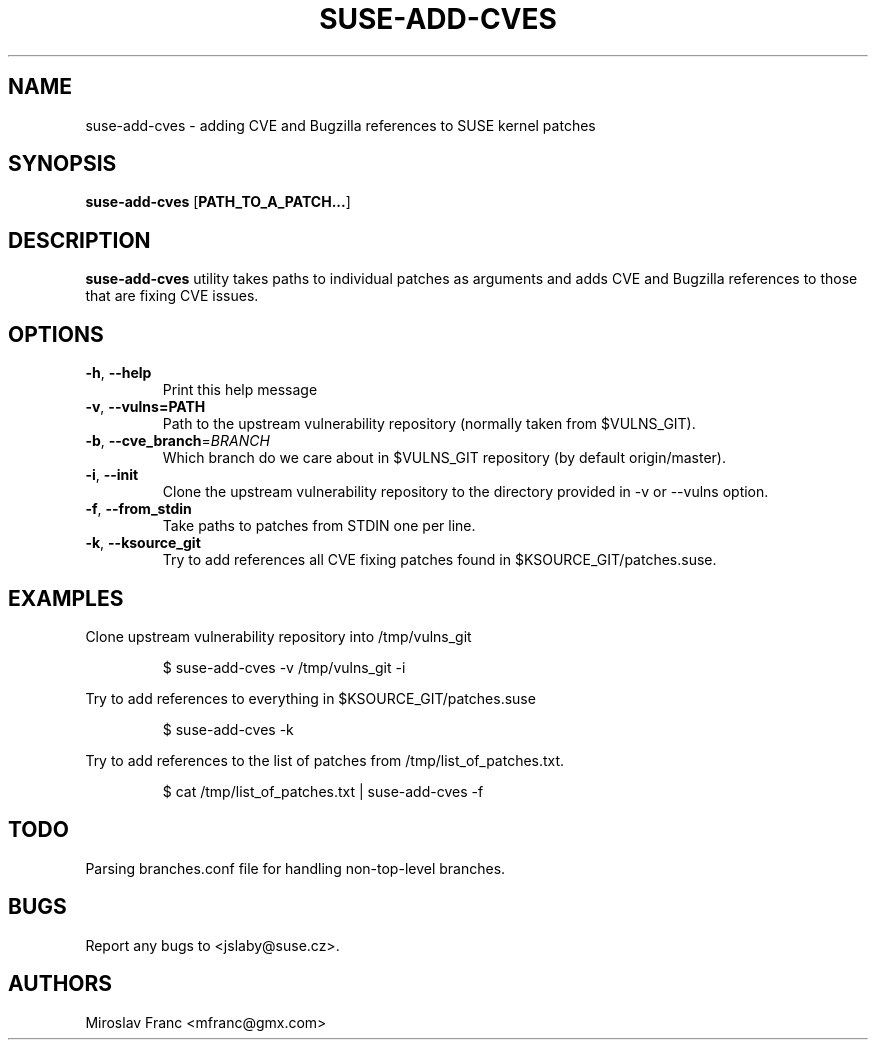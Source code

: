.TH SUSE\-ADD\-CVES 1

.SH NAME
suse\-add\-cves \- adding CVE and Bugzilla references to SUSE kernel patches

.SH SYNOPSIS
.B suse\-add\-cves
[\fBPATH_TO_A_PATCH...\fR]

.SH DESCRIPTION

.B suse\-add\-cves
utility takes paths to individual patches as arguments and adds CVE
and Bugzilla references to those that are fixing CVE issues.


.SH OPTIONS

.TP
.BR \-h ", " \-\-help
Print this help message

.TP
.BR \-v ", " \-\-vulns=PATH
Path to the upstream vulnerability repository (normally taken from
$VULNS_GIT).

.TP
.BR \-b ", " \-\-cve_branch =\fIBRANCH\fR
Which branch do we care about in $VULNS_GIT repository (by default
origin/master).

.TP
.BR \-i ", " \-\-init
Clone the upstream vulnerability repository to the directory provided
in \-v or \-\-vulns option.

.TP
.BR \-f ", " \-\-from_stdin
Take paths to patches from STDIN one per line.

.TP
.BR \-k ", " \-\-ksource_git
Try to add references all CVE fixing patches found in
$KSOURCE_GIT/patches.suse.


.SH EXAMPLES

Clone upstream vulnerability repository into /tmp/vulns_git

.RS
$ suse\-add\-cves -v /tmp/vulns_git -i
.RE

Try to add references to everything in $KSOURCE_GIT/patches.suse

.RS
$ suse\-add\-cves -k
.RE

Try to add references to the list of patches from
/tmp/list_of_patches.txt.

.RS
$ cat /tmp/list_of_patches.txt | suse\-add\-cves -f
.RE


.SH TODO
Parsing branches.conf file for handling non-top-level branches.

.SH BUGS
Report any bugs to <jslaby@suse.cz>.

.SH AUTHORS

.RE
Miroslav Franc <mfranc@gmx.com>
.RE

